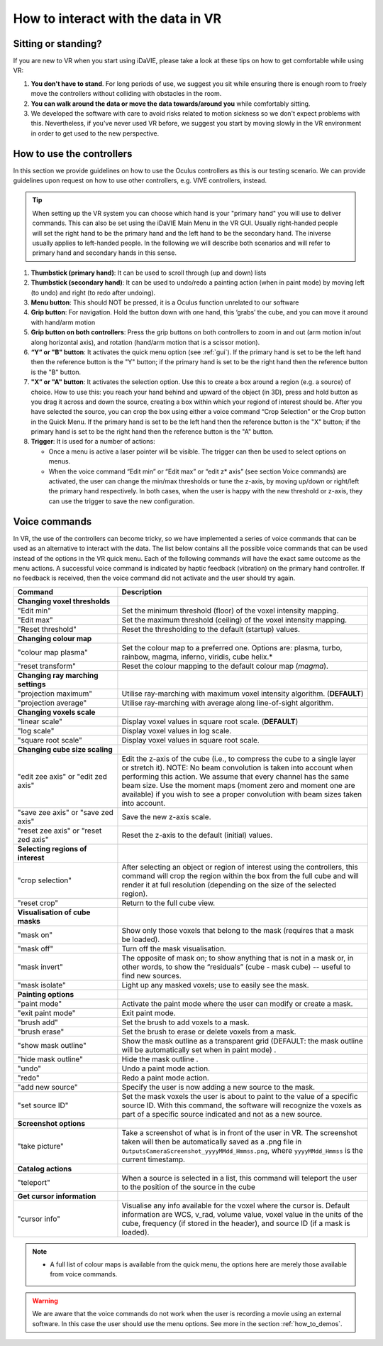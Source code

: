 .. _how_to_interact:

How to interact with the data in VR
===================================

Sitting or standing?
--------------------
If you are new to VR when you start using iDaVIE, please take a look at these tips on how to get comfortable while using VR:

#. **You don't have to stand**. For long periods of use, we suggest you sit while ensuring there is enough room to freely move the controllers without colliding with obstacles in the room.

#. **You can walk around the data or move the data towards/around you** while comfortably sitting.
 
#. We developed the software with care to avoid risks related to motion sickness so we don't expect problems with this. Nevertheless, if you've never used VR before, we suggest you start by moving slowly in the VR environment in order to get used to the new perspective.

How to use the controllers
--------------------------
In this section we provide guidelines on how to use the Oculus controllers as this is our testing scenario. We can provide guidelines upon request on how to use other controllers, e.g. VIVE controllers, instead.

.. Tip:: When setting up the VR system you can choose which hand is your "primary hand" you will use to deliver commands. This can also be set using the iDaVIE Main Menu in the VR GUI. Usually right-handed people will set the right hand to be the primary hand and the left hand to be the secondary hand. The iniverse usually applies to left-handed people. In the following we will describe both scenarios and will refer to primary hand and secondary hands in this sense.

.. raw:: html

  <img src="_static/Oculus.png"
       style="width:100%;height:auto;">

#. **Thumbstick (primary hand)**: It can be used to scroll through (up and down) lists
#. **Thumbstick (secondary hand)**: It can be used to undo/redo a painting action (when in paint mode) by moving left (to undo) and right (to redo after undoing).
#. **Menu button**: This should NOT be pressed, it is a Oculus function unrelated to our software
#. **Grip button**: For navigation. Hold the button down with one hand, this ‘grabs’ the cube, and you can move it around with hand/arm motion
#. **Grip button on both controllers**: Press the grip buttons on both controllers to zoom in and out (arm motion in/out along horizontal axis), and rotation (hand/arm motion that is a scissor motion).
#. **“Y” or "B" button**: It activates the quick menu option (see :ref:`gui`). If the primary hand is set to be the left hand then the reference button is the "Y" button; if the primary hand is set to be the right hand then the reference button is the "B" button. 
#. **"X” or "A" button**: It activates the selection option. Use this to create a box around a region (e.g. a source) of choice. How to use this: you reach your hand behind and upward of the object (in 3D), press and hold button as you drag it across and down the source, creating a box within which your regiond of interest should be.  After you have selected the source, you can crop the box using either a voice command “Crop Selection” or the Crop button in the Quick Menu. If the primary hand is set to be the left hand then the reference button is the "X" button; if the primary hand is set to be the right hand then the reference button is the "A" button.
#. **Trigger**: It is used for a number of actions:

   * Once a menu is active a laser pointer will be visible. The trigger can then be used to select options on menus.
 
   * When the voice command “Edit min” or “Edit max” or “edit z* axis” (see section Voice commands) are activated, the user can change the min/max thresholds or tune the z-axis, by moving up/down or right/left the primary hand respectively. In both cases, when the user is happy with the new threshold or z-axis, they can use the trigger to save the new configuration.

Voice commands
--------------
In VR, the use of the controllers can become tricky, so we have implemented a series of voice commands that can be used as an alternative to interact with the data. The list below contains all the possible voice commands that can be used instead of the options in the VR quick menu. Each of the following commands will have the exact same outcome as the menu actions. A successful voice command is indicated by haptic feedback (vibration) on the primary hand controller. If no feedback is received, then the voice command did not activate and the user should try again.

.. list-table::
   :widths: 25 60
   :header-rows: 1

   * - Command
     - Description
   * - **Changing voxel thresholds**
     -
   * - "Edit min"
     - Set the minimum threshold (floor) of the voxel intensity mapping.
   * - "Edit max"
     - Set the maximum threshold (ceiling) of the voxel intensity mapping.
   * - "Reset threshold"
     - Reset the thresholding to the default (startup) values.
   * - **Changing colour map**
     -
   * - "colour map plasma"
     - Set the colour map to a preferred one. Options are: plasma, turbo,
       rainbow, magma, inferno, viridis, cube helix.*
   * - "reset transform"
     - Reset the colour mapping to the default colour map (*magma*).
   * - **Changing ray marching settings**
     -
   * - "projection maximum"
     - Utilise ray-marching with maximum voxel intensity algorithm.
       (**DEFAULT**)
   * - "projection average"
     - Utilise ray-marching with average along line-of-sight algorithm.
   * - **Changing voxels scale**
     -
   * - "linear scale"
     - Display voxel values in square root scale. (**DEFAULT**)
   * - "log scale"
     - Display voxel values in log scale.
   * - "square root scale"
     - Display voxel values in square root scale. 
   * - **Changing cube size scaling**
     -
   * - "edit zee axis" or "edit zed axis"
     - Edit the z-axis of the cube (i.e., to compress the cube to a single
       layer or stretch it). NOTE: No beam convolution is taken into
       account when performing this action. We assume that every channel
       has the same beam size. Use the moment maps (moment zero and moment
       one are available) if you wish to see a proper convolution with
       beam sizes taken into account.
   * - "save zee axis" or "save zed axis"
     - Save the new z-axis scale.
   * - "reset zee axis" or "reset zed axis"
     - Reset the z-axis to the default (initial) values.
   * - **Selecting regions of interest**
     -
   * - "crop selection"
     - After selecting an object or region of interest using the
       controllers, this command will crop the region within the box from
       the full cube and will render it at full resolution (depending on
       the size of the selected region).
   * - "reset crop"
     - Return to the full cube view.
   * - **Visualisation of cube masks**
     -
   * - "mask on"
     - Show only those voxels that belong to the mask (requires that a
       mask be loaded).
   * - "mask off"
     - Turn off the mask visualisation.
   * - "mask invert"
     - The opposite of mask on; to show anything that is not in a mask or,
       in other words, to show the “residuals” (cube - mask cube) -- useful
       to find new sources.
   * - "mask isolate"
     - Light up any masked voxels; use to easily see the mask.
   * - **Painting options**
     - 
   * - "paint mode"
     - Activate the paint mode where the user can modify or create a mask.
   * - "exit paint mode"
     - Exit paint mode.
   * - "brush add"
     - Set the brush to add voxels to a mask.
   * - "brush erase"
     - Set the brush to erase or delete voxels from a mask.
   * - "show mask outline"
     - Show the mask outline as a transparent grid (DEFAULT: the mask outline
       will be automatically set when in paint mode) .
   * - "hide mask outline"
     - Hide the mask outline .
   * - "undo"
     - Undo a paint mode action.
   * - "redo"
     - Redo a paint mode action.
   * - "add new source"
     - Specify the user is now adding a new source to the mask.
   * - "set source ID"
     - Set the mask voxels the user is about to paint to the value of a
       specific source ID. With this command, the software will recognize
       the voxels as part of a specific source indicated and not as a new
       source.
   * - **Screenshot options**
     -
   * - "take picture"
     - Take a screenshot of what is in front of the user in VR. The
       screenshot taken will then be automatically saved as a .png file
       in :literal:`Outputs\Camera\Screenshot_yyyyMMdd_Hmmss.png`, where
       :literal:`yyyyMMdd_Hmmss` is the current timestamp.
   * - **Catalog actions**
     - 
   * - "teleport"
     - When a source is selected in a list, this command will teleport
       the user to the position of the source in the cube
   * - **Get cursor information**
     - 
   * - "cursor info"
     - Visualise any info available for the voxel where the cursor is. 
       Default information are WCS, v_rad, volume value, voxel value in
       the units of the cube, frequency (if stored in the header), and
       source ID (if a mask is loaded).
 
.. note:: * A full list of colour maps is available from the quick menu, the options here are merely those available from voice commands.
.. WARNING:: We are aware that the voice commands do not work when the user is recording a movie using an external software. In this case the user should use the menu options. See more in the section :ref:`how_to_demos`. 
       

     
     


 

